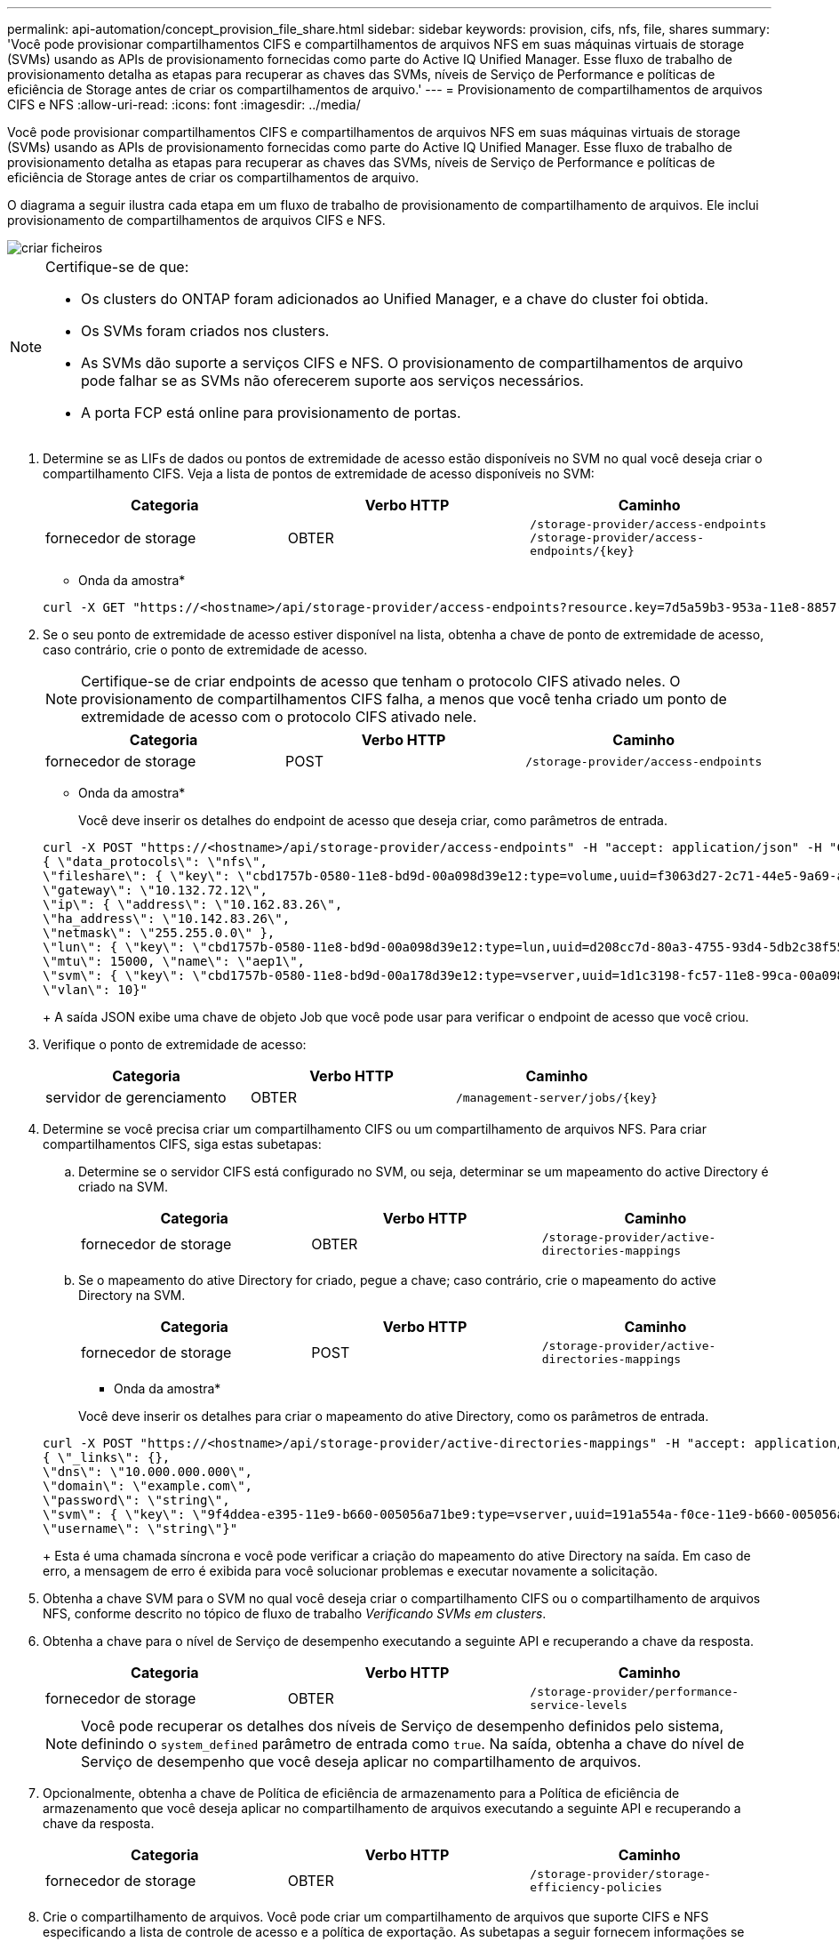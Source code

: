 ---
permalink: api-automation/concept_provision_file_share.html 
sidebar: sidebar 
keywords: provision, cifs, nfs, file, shares 
summary: 'Você pode provisionar compartilhamentos CIFS e compartilhamentos de arquivos NFS em suas máquinas virtuais de storage (SVMs) usando as APIs de provisionamento fornecidas como parte do Active IQ Unified Manager. Esse fluxo de trabalho de provisionamento detalha as etapas para recuperar as chaves das SVMs, níveis de Serviço de Performance e políticas de eficiência de Storage antes de criar os compartilhamentos de arquivo.' 
---
= Provisionamento de compartilhamentos de arquivos CIFS e NFS
:allow-uri-read: 
:icons: font
:imagesdir: ../media/


[role="lead"]
Você pode provisionar compartilhamentos CIFS e compartilhamentos de arquivos NFS em suas máquinas virtuais de storage (SVMs) usando as APIs de provisionamento fornecidas como parte do Active IQ Unified Manager. Esse fluxo de trabalho de provisionamento detalha as etapas para recuperar as chaves das SVMs, níveis de Serviço de Performance e políticas de eficiência de Storage antes de criar os compartilhamentos de arquivo.

O diagrama a seguir ilustra cada etapa em um fluxo de trabalho de provisionamento de compartilhamento de arquivos. Ele inclui provisionamento de compartilhamentos de arquivos CIFS e NFS.

image::../media/create_fileshares.gif[criar ficheiros]

[NOTE]
====
Certifique-se de que:

* Os clusters do ONTAP foram adicionados ao Unified Manager, e a chave do cluster foi obtida.
* Os SVMs foram criados nos clusters.
* As SVMs dão suporte a serviços CIFS e NFS. O provisionamento de compartilhamentos de arquivo pode falhar se as SVMs não oferecerem suporte aos serviços necessários.
* A porta FCP está online para provisionamento de portas.


====
. Determine se as LIFs de dados ou pontos de extremidade de acesso estão disponíveis no SVM no qual você deseja criar o compartilhamento CIFS. Veja a lista de pontos de extremidade de acesso disponíveis no SVM:
+
[cols="3*"]
|===
| Categoria | Verbo HTTP | Caminho 


 a| 
fornecedor de storage
 a| 
OBTER
 a| 
`/storage-provider/access-endpoints`
`/storage-provider/access-endpoints/\{key}`

|===
+
* Onda da amostra*

+
[listing]
----
curl -X GET "https://<hostname>/api/storage-provider/access-endpoints?resource.key=7d5a59b3-953a-11e8-8857-00a098dcc959" -H "accept: application/json" -H "Authorization: Basic <Base64EncodedCredentials>"
----
. Se o seu ponto de extremidade de acesso estiver disponível na lista, obtenha a chave de ponto de extremidade de acesso, caso contrário, crie o ponto de extremidade de acesso.
+
[NOTE]
====
Certifique-se de criar endpoints de acesso que tenham o protocolo CIFS ativado neles. O provisionamento de compartilhamentos CIFS falha, a menos que você tenha criado um ponto de extremidade de acesso com o protocolo CIFS ativado nele.

====
+
[cols="3*"]
|===
| Categoria | Verbo HTTP | Caminho 


 a| 
fornecedor de storage
 a| 
POST
 a| 
`/storage-provider/access-endpoints`

|===
+
* Onda da amostra*

+
Você deve inserir os detalhes do endpoint de acesso que deseja criar, como parâmetros de entrada.

+
[listing]
----
curl -X POST "https://<hostname>/api/storage-provider/access-endpoints" -H "accept: application/json" -H "Content-Type: application/json" -H "Authorization: Basic <Base64EncodedCredentials>"
{ \"data_protocols\": \"nfs\",
\"fileshare\": { \"key\": \"cbd1757b-0580-11e8-bd9d-00a098d39e12:type=volume,uuid=f3063d27-2c71-44e5-9a69-a3927c19c8fc\" },
\"gateway\": \"10.132.72.12\",
\"ip\": { \"address\": \"10.162.83.26\",
\"ha_address\": \"10.142.83.26\",
\"netmask\": \"255.255.0.0\" },
\"lun\": { \"key\": \"cbd1757b-0580-11e8-bd9d-00a098d39e12:type=lun,uuid=d208cc7d-80a3-4755-93d4-5db2c38f55a6\" },
\"mtu\": 15000, \"name\": \"aep1\",
\"svm\": { \"key\": \"cbd1757b-0580-11e8-bd9d-00a178d39e12:type=vserver,uuid=1d1c3198-fc57-11e8-99ca-00a098d38e12\" },
\"vlan\": 10}"
----
+
A saída JSON exibe uma chave de objeto Job que você pode usar para verificar o endpoint de acesso que você criou.

. Verifique o ponto de extremidade de acesso:
+
[cols="3*"]
|===
| Categoria | Verbo HTTP | Caminho 


 a| 
servidor de gerenciamento
 a| 
OBTER
 a| 
`/management-server/jobs/\{key}`

|===
. Determine se você precisa criar um compartilhamento CIFS ou um compartilhamento de arquivos NFS. Para criar compartilhamentos CIFS, siga estas subetapas:
+
.. Determine se o servidor CIFS está configurado no SVM, ou seja, determinar se um mapeamento do active Directory é criado na SVM.
+
[cols="3*"]
|===
| Categoria | Verbo HTTP | Caminho 


 a| 
fornecedor de storage
 a| 
OBTER
 a| 
`/storage-provider/active-directories-mappings`

|===
.. Se o mapeamento do ative Directory for criado, pegue a chave; caso contrário, crie o mapeamento do active Directory na SVM.
+
[cols="3*"]
|===
| Categoria | Verbo HTTP | Caminho 


 a| 
fornecedor de storage
 a| 
POST
 a| 
`/storage-provider/active-directories-mappings`

|===
+
* Onda da amostra*

+
Você deve inserir os detalhes para criar o mapeamento do ative Directory, como os parâmetros de entrada.

+
[listing]
----
curl -X POST "https://<hostname>/api/storage-provider/active-directories-mappings" -H "accept: application/json" -H "Content-Type: application/json" -H "Authorization: Basic <Base64EncodedCredentials>"
{ \"_links\": {},
\"dns\": \"10.000.000.000\",
\"domain\": \"example.com\",
\"password\": \"string\",
\"svm\": { \"key\": \"9f4ddea-e395-11e9-b660-005056a71be9:type=vserver,uuid=191a554a-f0ce-11e9-b660-005056a71be9\" },
\"username\": \"string\"}"
----
+
Esta é uma chamada síncrona e você pode verificar a criação do mapeamento do ative Directory na saída. Em caso de erro, a mensagem de erro é exibida para você solucionar problemas e executar novamente a solicitação.



. Obtenha a chave SVM para o SVM no qual você deseja criar o compartilhamento CIFS ou o compartilhamento de arquivos NFS, conforme descrito no tópico de fluxo de trabalho _Verificando SVMs em clusters_.
. Obtenha a chave para o nível de Serviço de desempenho executando a seguinte API e recuperando a chave da resposta.
+
[cols="3*"]
|===
| Categoria | Verbo HTTP | Caminho 


 a| 
fornecedor de storage
 a| 
OBTER
 a| 
`/storage-provider/performance-service-levels`

|===
+
[NOTE]
====
Você pode recuperar os detalhes dos níveis de Serviço de desempenho definidos pelo sistema, definindo o `system_defined` parâmetro de entrada como `true`. Na saída, obtenha a chave do nível de Serviço de desempenho que você deseja aplicar no compartilhamento de arquivos.

====
. Opcionalmente, obtenha a chave de Política de eficiência de armazenamento para a Política de eficiência de armazenamento que você deseja aplicar no compartilhamento de arquivos executando a seguinte API e recuperando a chave da resposta.
+
[cols="3*"]
|===
| Categoria | Verbo HTTP | Caminho 


 a| 
fornecedor de storage
 a| 
OBTER
 a| 
`/storage-provider/storage-efficiency-policies`

|===
. Crie o compartilhamento de arquivos. Você pode criar um compartilhamento de arquivos que suporte CIFS e NFS especificando a lista de controle de acesso e a política de exportação. As subetapas a seguir fornecem informações se você deseja criar um compartilhamento de arquivos para suportar apenas um dos protocolos no volume. Você também pode atualizar um compartilhamento de arquivos NFS para incluir a lista de controle de acesso depois de criar o compartilhamento NFS. Para obter informações, consulte o tópico _Modificação de cargas de trabalho de armazenamento_.
+
.. Para criar apenas um compartilhamento CIFS, reúna as informações sobre a lista de controle de acesso (ACL). Para criar o compartilhamento CIFS, forneça valores válidos para os seguintes parâmetros de entrada. Para cada grupo de usuários que você atribuir, uma ACL é criada quando um compartilhamento CIFS/SMB é provisionado. Com base nos valores inseridos para o mapeamento ACL e ative Directory, o controle de acesso e o mapeamento são determinados para o compartilhamento CIFS quando ele é criado.
+
*Um comando curl com valores de amostra*

+
[listing]
----
{
  "access_control": {
    "acl": [
      {
        "permission": "read",
        "user_or_group": "everyone"
      }
    ],
    "active_directory_mapping": {
      "key": "3b648c1b-d965-03b7-20da-61b791a6263c"
    },
----
.. Para criar apenas um compartilhamento de arquivos NFS, reúna as informações sobre a política de exportação. Para criar o compartilhamento de arquivos NFS, forneça valores válidos para os seguintes parâmetros de entrada. Com base em seus valores, a política de exportação é anexada ao compartilhamento de arquivos NFS quando é criada.
+
[NOTE]
====
Ao provisionar o compartilhamento NFS, você pode criar uma política de exportação fornecendo todos os valores necessários ou fornecer a chave de política de exportação e reutilizar uma política de exportação existente. Se você quiser reutilizar uma política de exportação para a VM de armazenamento, será necessário adicionar a chave de política de exportação. A menos que você saiba a chave, você pode recuperar a chave de política de exportação usando a `/datacenter/protocols/nfs/export-policies` API. Para criar uma nova política, você deve inserir as regras conforme exibido na amostra a seguir. Para as regras inseridas, a API tenta procurar uma política de exportação existente, combinando o host, a VM de armazenamento e as regras. Se houver uma política de exportação existente, ela será usada. Caso contrário, uma nova política de exportação é criada.

====
+
*Um comando curl com valores de amostra*

+
[listing]
----
"export_policy": {
      "key": "7d5a59b3-953a-11e8-8857-00a098dcc959:type=export_policy,uuid=1460288880641",
      "name_tag": "ExportPolicyNameTag",
      "rules": [
        {
          "clients": [
            {
              "match": "0.0.0.0/0"
            }
----


+
Depois de configurar a lista de controle de acesso e a política de exportação, forneça os valores válidos para os parâmetros de entrada obrigatórios para compartilhamentos de arquivos CIFS e NFS:



[NOTE]
====
A Política de eficiência de storage é um parâmetro opcional para a criação de compartilhamentos de arquivos.

====
[cols="3*"]
|===
| Categoria | Verbo HTTP | Caminho 


 a| 
fornecedor de storage
 a| 
POST
 a| 
`/storage-provider/file-shares`

|===
A saída JSON exibe uma chave de objeto Job que você pode usar para verificar o compartilhamento de arquivo criado. . Verifique a criação do compartilhamento de arquivos usando a chave de objeto tarefa retornada ao consultar a tarefa:

[cols="3*"]
|===
| Categoria | Verbo HTTP | Caminho 


 a| 
servidor de gerenciamento
 a| 
OBTER
 a| 
`/management-server/jobs/\{key}`

|===
No final da resposta, você verá a chave do compartilhamento de arquivos criada.

[listing]
----

    ],
    "job_results": [
        {
            "name": "fileshareKey",
            "value": "7d5a59b3-953a-11e8-8857-00a098dcc959:type=volume,uuid=e581c23a-1037-11ea-ac5a-00a098dcc6b6"
        }
    ],
    "_links": {
        "self": {
            "href": "/api/management-server/jobs/06a6148bf9e862df:-2611856e:16e8d47e722:-7f87"
        }
    }
}
----
. Verifique a criação do compartilhamento de arquivos executando a seguinte API com a chave retornada:
+
[cols="3*"]
|===
| Categoria | Verbo HTTP | Caminho 


 a| 
fornecedor de storage
 a| 
OBTER
 a| 
`/storage-provider/file-shares/\{key}`

|===
+
* Amostra de saída JSON*

+
Você pode ver que o método POST de `/storage-provider/file-shares` ininternamente invoca todas as APIs necessárias para cada uma das funções e cria o objeto. Por exemplo, ele invoca a `/storage-provider/performance-service-levels/` API para atribuir o nível de Serviço de desempenho no compartilhamento de arquivos.

+
[listing]
----
{
    "key": "7d5a59b3-953a-11e8-8857-00a098dcc959:type=volume,uuid=e581c23a-1037-11ea-ac5a-00a098dcc6b6",
    "name": "FileShare_377",
    "cluster": {
        "uuid": "7d5a59b3-953a-11e8-8857-00a098dcc959",
        "key": "7d5a59b3-953a-11e8-8857-00a098dcc959:type=cluster,uuid=7d5a59b3-953a-11e8-8857-00a098dcc959",
        "name": "AFFA300-206-68-70-72-74",
        "_links": {
            "self": {
                "href": "/api/datacenter/cluster/clusters/7d5a59b3-953a-11e8-8857-00a098dcc959:type=cluster,uuid=7d5a59b3-953a-11e8-8857-00a098dcc959"
            }
        }
    },
    "svm": {
        "uuid": "b106d7b1-51e9-11e9-8857-00a098dcc959",
        "key": "7d5a59b3-953a-11e8-8857-00a098dcc959:type=vserver,uuid=b106d7b1-51e9-11e9-8857-00a098dcc959",
        "name": "RRT_ritu_vs1",
        "_links": {
            "self": {
                "href": "/api/datacenter/svm/svms/7d5a59b3-953a-11e8-8857-00a098dcc959:type=vserver,uuid=b106d7b1-51e9-11e9-8857-00a098dcc959"
            }
        }
    },
    "assigned_performance_service_level": {
        "key": "1251e51b-069f-11ea-980d-fa163e82bbf2",
        "name": "Value",
        "peak_iops": 75,
        "expected_iops": 75,
        "_links": {
            "self": {
                "href": "/api/storage-provider/performance-service-levels/1251e51b-069f-11ea-980d-fa163e82bbf2"
            }
        }
    },
    "recommended_performance_service_level": {
        "key": null,
        "name": "Idle",
        "peak_iops": null,
        "expected_iops": null,
        "_links": {}
    },
    "space": {
        "size": 104857600
    },
    "assigned_storage_efficiency_policy": {
        "key": null,
        "name": "Unassigned",
        "_links": {}
    },
    "access_control": {
        "acl": [
            {
                "user_or_group": "everyone",
                "permission": "read"
            }
        ],
        "export_policy": {
            "id": 1460288880641,
            "key": "7d5a59b3-953a-11e8-8857-00a098dcc959:type=export_policy,uuid=1460288880641",
            "name": "default",
            "rules": [
                {
                    "anonymous_user": "65534",
                    "clients": [
                        {
                            "match": "0.0.0.0/0"
                        }
                    ],
                    "index": 1,
                    "protocols": [
                        "nfs3",
                        "nfs4"
                    ],
                    "ro_rule": [
                        "sys"
                    ],
                    "rw_rule": [
                        "sys"
                    ],
                    "superuser": [
                        "none"
                    ]
                },
                {
                    "anonymous_user": "65534",
                    "clients": [
                        {
                            "match": "0.0.0.0/0"
                        }
                    ],
                    "index": 2,
                    "protocols": [
                        "cifs"
                    ],
                    "ro_rule": [
                        "ntlm"
                    ],
                    "rw_rule": [
                        "ntlm"
                    ],
                    "superuser": [
                        "none"
                    ]
                }
            ],
            "_links": {
                "self": {
                    "href": "/api/datacenter/protocols/nfs/export-policies/7d5a59b3-953a-11e8-8857-00a098dcc959:type=export_policy,uuid=1460288880641"
                }
            }
        }
    },
    "_links": {
        "self": {
            "href": "/api/storage-provider/file-shares/7d5a59b3-953a-11e8-8857-00a098dcc959:type=volume,uuid=e581c23a-1037-11ea-ac5a-00a098dcc6b6"
        }
    }
}
----

